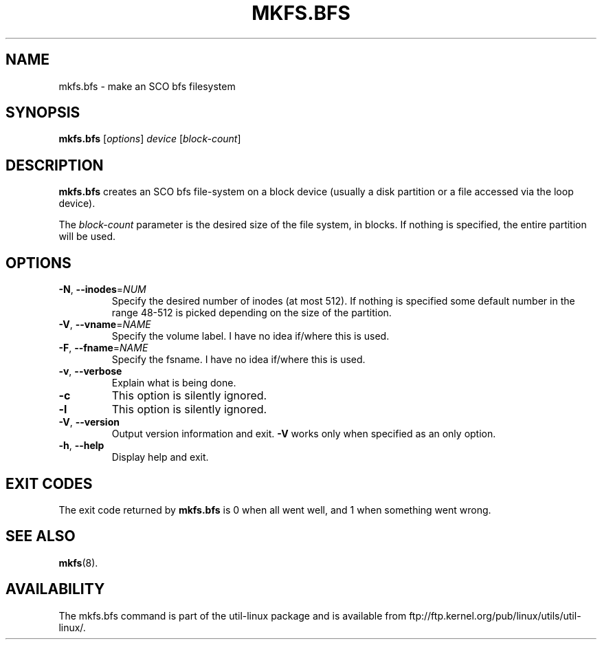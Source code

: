 .\" Copyright 1999 Andries E. Brouwer (aeb@cwi.nl)
.\" May be freely distributed.
.TH MKFS.BFS 8 "July 2011" "util-linux" "System Administration"
.SH NAME
mkfs.bfs \- make an SCO bfs filesystem
.SH SYNOPSIS
.B mkfs.bfs
[\fIoptions\fR] \fIdevice \fR[\fIblock-count\fR]
.SH DESCRIPTION
.B mkfs.bfs
creates an SCO bfs file-system on a block device
(usually a disk partition or a file accessed via the loop device).
.PP
The
.I block-count
parameter is the desired size of the file system, in blocks.
If nothing is specified, the entire partition will be used.
.SH OPTIONS
.TP
\fB\-N\fR, \fB\-\-inodes\fR=\fINUM\fR
Specify the desired number of inodes (at most 512).
If nothing is specified some default number in the range 48-512 is picked
depending on the size of the partition.
.TP
\fB\-V\fR, \fB\-\-vname\fR=\fINAME\fR
Specify the volume label. I have no idea if/where this is used.
.TP
\fB\-F\fR, \fB\-\-fname\fR=\fINAME\fR
Specify the fsname. I have no idea if/where this is used.
.TP
\fB\-v\fR, \fB\-\-verbose\fR
Explain what is being done.
.TP
\fB\-c\fR
This option is silently ignored.
.TP
\fB\-l\fR
This option is silently ignored.
.TP
\fB\-V\fR, \fB\-\-version\fR
Output version information and exit.
\fB\-V\fR works only when specified as an only option.
.TP
\fB\-h\fR, \fB\-\-help\fR
Display help and exit.
.SH "EXIT CODES"
The exit code returned by
.B mkfs.bfs
is 0 when all went well, and 1 when something went wrong.
.SH "SEE ALSO"
.BR mkfs (8).
.SH AVAILABILITY
The mkfs.bfs command is part of the util-linux package and is available from
ftp://ftp.kernel.org/pub/linux/utils/util-linux/.
